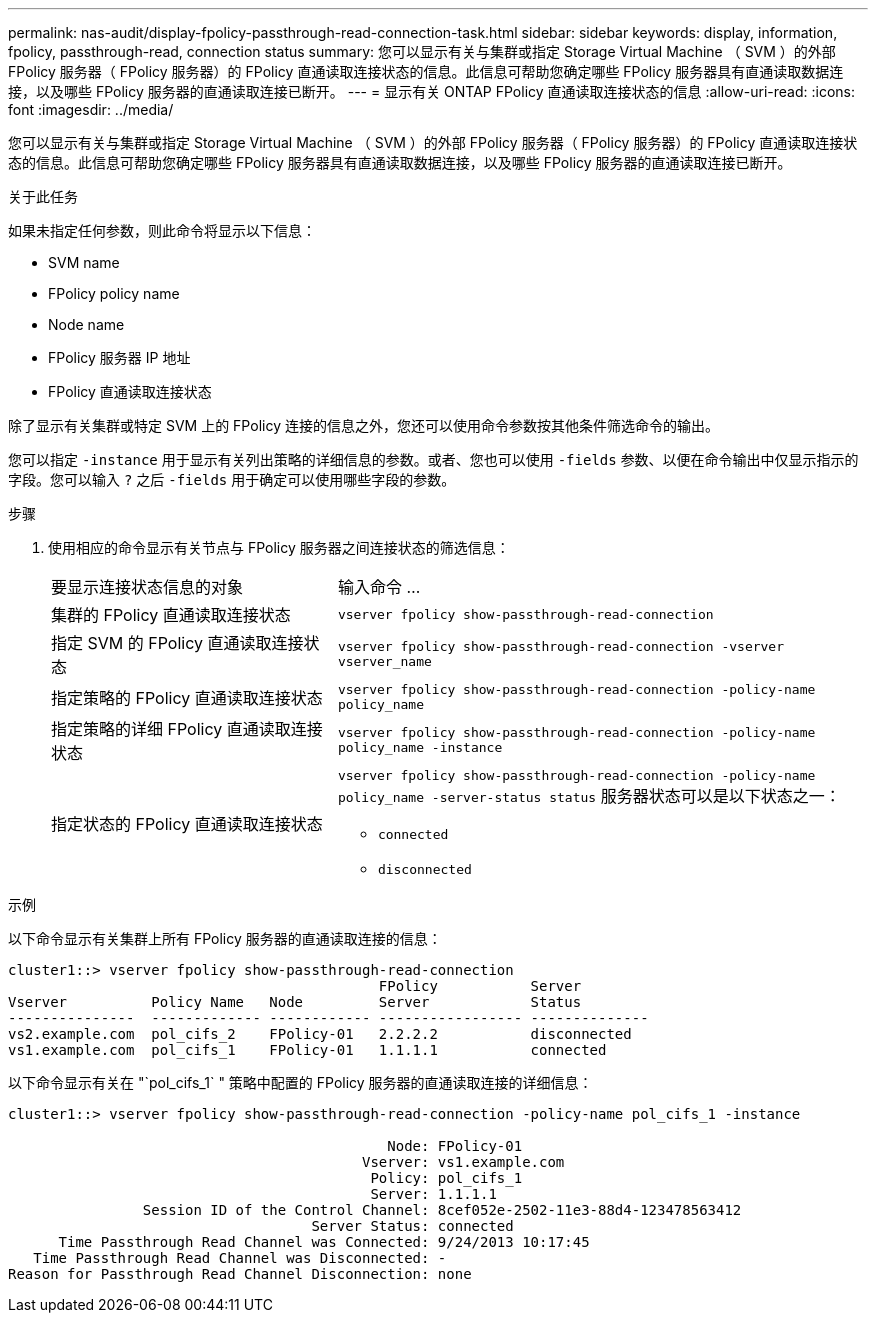 ---
permalink: nas-audit/display-fpolicy-passthrough-read-connection-task.html 
sidebar: sidebar 
keywords: display, information, fpolicy, passthrough-read, connection status 
summary: 您可以显示有关与集群或指定 Storage Virtual Machine （ SVM ）的外部 FPolicy 服务器（ FPolicy 服务器）的 FPolicy 直通读取连接状态的信息。此信息可帮助您确定哪些 FPolicy 服务器具有直通读取数据连接，以及哪些 FPolicy 服务器的直通读取连接已断开。 
---
= 显示有关 ONTAP FPolicy 直通读取连接状态的信息
:allow-uri-read: 
:icons: font
:imagesdir: ../media/


[role="lead"]
您可以显示有关与集群或指定 Storage Virtual Machine （ SVM ）的外部 FPolicy 服务器（ FPolicy 服务器）的 FPolicy 直通读取连接状态的信息。此信息可帮助您确定哪些 FPolicy 服务器具有直通读取数据连接，以及哪些 FPolicy 服务器的直通读取连接已断开。

.关于此任务
如果未指定任何参数，则此命令将显示以下信息：

* SVM name
* FPolicy policy name
* Node name
* FPolicy 服务器 IP 地址
* FPolicy 直通读取连接状态


除了显示有关集群或特定 SVM 上的 FPolicy 连接的信息之外，您还可以使用命令参数按其他条件筛选命令的输出。

您可以指定 `-instance` 用于显示有关列出策略的详细信息的参数。或者、您也可以使用 `-fields` 参数、以便在命令输出中仅显示指示的字段。您可以输入 `?` 之后 `-fields` 用于确定可以使用哪些字段的参数。

.步骤
. 使用相应的命令显示有关节点与 FPolicy 服务器之间连接状态的筛选信息：
+
[cols="35,65"]
|===


| 要显示连接状态信息的对象 | 输入命令 ... 


 a| 
集群的 FPolicy 直通读取连接状态
 a| 
`vserver fpolicy show-passthrough-read-connection`



 a| 
指定 SVM 的 FPolicy 直通读取连接状态
 a| 
`vserver fpolicy show-passthrough-read-connection -vserver vserver_name`



 a| 
指定策略的 FPolicy 直通读取连接状态
 a| 
`vserver fpolicy show-passthrough-read-connection -policy-name policy_name`



 a| 
指定策略的详细 FPolicy 直通读取连接状态
 a| 
`vserver fpolicy show-passthrough-read-connection -policy-name policy_name -instance`



 a| 
指定状态的 FPolicy 直通读取连接状态
 a| 
`vserver fpolicy show-passthrough-read-connection -policy-name policy_name -server-status status`     服务器状态可以是以下状态之一：

** `connected`
** `disconnected`


|===


.示例
以下命令显示有关集群上所有 FPolicy 服务器的直通读取连接的信息：

[listing]
----
cluster1::> vserver fpolicy show-passthrough-read-connection
                                            FPolicy           Server
Vserver          Policy Name   Node         Server            Status
---------------  ------------- ------------ ----------------- --------------
vs2.example.com  pol_cifs_2    FPolicy-01   2.2.2.2           disconnected
vs1.example.com  pol_cifs_1    FPolicy-01   1.1.1.1           connected
----
以下命令显示有关在 "`pol_cifs_1` " 策略中配置的 FPolicy 服务器的直通读取连接的详细信息：

[listing]
----
cluster1::> vserver fpolicy show-passthrough-read-connection -policy-name pol_cifs_1 -instance

                                             Node: FPolicy-01
                                          Vserver: vs1.example.com
                                           Policy: pol_cifs_1
                                           Server: 1.1.1.1
                Session ID of the Control Channel: 8cef052e-2502-11e3-88d4-123478563412
                                    Server Status: connected
      Time Passthrough Read Channel was Connected: 9/24/2013 10:17:45
   Time Passthrough Read Channel was Disconnected: -
Reason for Passthrough Read Channel Disconnection: none
----